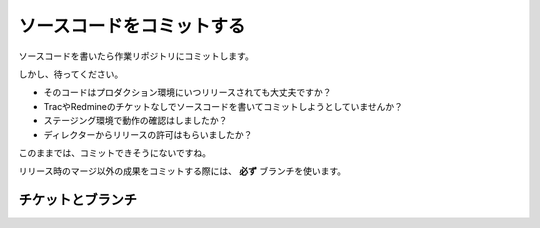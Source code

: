 ソースコードをコミットする
==========================

ソースコードを書いたら作業リポジトリにコミットします。

しかし、待ってください。

* そのコードはプロダクション環境にいつリリースされても大丈夫ですか？
* TracやRedmineのチケットなしでソースコードを書いてコミットしようとしていませんか？
* ステージング環境で動作の確認はしましたか？
* ディレクターからリリースの許可はもらいましたか？

このままでは、コミットできそうにないですね。

リリース時のマージ以外の成果をコミットする際には、 **必ず** ブランチを使います。

チケットとブランチ
------------------


